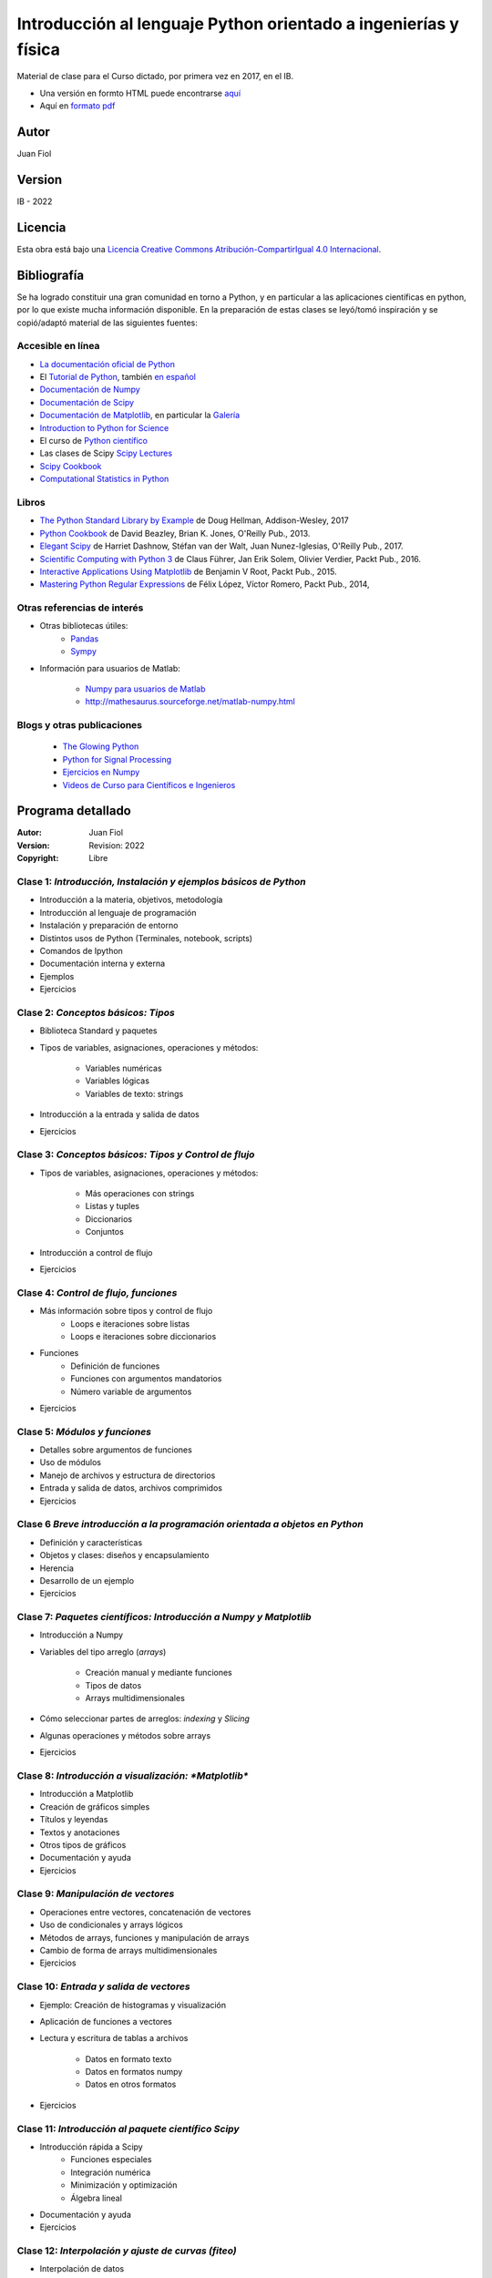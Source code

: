 ==================================================================
 Introducción al lenguaje Python orientado a ingenierías y física
==================================================================

Material de clase para el Curso dictado, por primera vez en 2017, en el IB.


- Una versión en formto HTML puede encontrarse `aquí <https://fiolj.github.io/intro-python-IB/>`_

- Aquí en `formato pdf <https://fiolj.github.io/data/ClasesdePython.pdf>`_


Autor
-----

Juan Fiol

Version
-------

IB - 2022


Licencia
--------

|Licencia Creative Commons|
Esta obra está bajo una `Licencia Creative Commons
Atribución-CompartirIgual 4.0
Internacional <http://creativecommons.org/licenses/by-sa/4.0/>`__.

.. |Licencia Creative Commons| image:: https://i.creativecommons.org/l/by-sa/4.0/88x31.png
   :target: http://creativecommons.org/licenses/by-sa/4.0/


Bibliografía
------------

Se ha logrado constituir una gran comunidad en torno a Python, y en particular a las aplicaciones científicas en python, por lo que existe mucha información disponible. En la preparación de estas clases se leyó/tomó inspiración y se copió/adaptó material de las siguientes fuentes:

Accesible en línea
~~~~~~~~~~~~~~~~~~

-  `La documentación oficial de Python <https://docs.python.org/3/>`__
-  El `Tutorial de Python <https://docs.python.org/3/tutorial/>`__,
   también `en español <http://docs.python.org.ar/tutorial/3/>`__
-  `Documentación de Numpy <http://docs.scipy.org/doc/numpy/user/>`__
-  `Documentación de
   Scipy <https://docs.scipy.org/doc/scipy/reference/>`__
-  `Documentación de Matplotlib <http://matplotlib.org>`__, en
   particular la `Galería <http://matplotlib.org/gallery.html>`__
-  `Introduction to Python for Science <http://www.physics.nyu.edu/pine/pymanual/html/pymanMaster.html>`__
-  El curso de `Python científico <https://github.com/mgaitan/curso-python-cientifico>`__
-  Las clases de Scipy `Scipy Lectures <http://scipy-lectures.org>`__
-  `Scipy Cookbook <http://scipy-cookbook.readthedocs.io/index.html>`__
- `Computational Statistics in Python <http://people.duke.edu/~ccc14/sta-663-2017/index.html>`__


Libros
~~~~~~
- `The Python Standard Library by Example <https://doughellmann.com/blog/the-python-3-standard-library-by-example/>`__ de Doug Hellman, Addison-Wesley, 2017
- `Python Cookbook <https://www.amazon.com/Python-Cookbook-Third-David-Beazley/dp/1449340377>`__ de David Beazley, Brian K. Jones, O'Reilly Pub., 2013.
- `Elegant Scipy <https://www.oreilly.com/library/view/elegant-scipy/9781491922927/>`__ de Harriet Dashnow, Stéfan van der Walt, Juan Nunez-Iglesias, O'Reilly Pub., 2017.
- `Scientific Computing with Python 3 <https://www.packtpub.com/big-data-and-business-intelligence/scientific-computing-python-3>`__ de Claus Führer, Jan Erik Solem, Olivier Verdier, Packt Pub., 2016.
- `Interactive Applications Using Matplotlib <https://www.packtpub.com/application-development/interactive-applications-using-matplotlib>`__ de Benjamin V Root, Packt Pub., 2015.
- `Mastering Python Regular Expressions <https://www.packtpub.com/application-development/mastering-python-regular-expressions>`__ de Félix López, Víctor Romero, Packt Pub., 2014,

Otras referencias de interés
~~~~~~~~~~~~~~~~~~~~~~~~~~~~

- Otras bibliotecas útiles:       
     - `Pandas <http://pandas.pydata.org/pandas-docs/stable/>`__
     - `Sympy <http://docs.sympy.org/latest/index.html>`__

- Información para usuarios de Matlab:

    - `Numpy para usuarios de Matlab <https://docs.scipy.org/doc/numpy-dev/user/numpy-for-matlab-users.html>`__
    - `<http://mathesaurus.sourceforge.net/matlab-numpy.html>`__
    

Blogs y otras publicaciones
~~~~~~~~~~~~~~~~~~~~~~~~~~~

 - `The Glowing Python <http://glowingpython.blogspot.com.ar/>`__
 - `Python for Signal Processing <http://python-for-signal-processing.blogspot.com.ar/>`__
 - `Ejercicios en Numpy <http://www.labri.fr/perso/nrougier/teaching/numpy.100/>`__
 - `Videos de Curso para Científicos e Ingenieros <https://www.youtube.com/playlist?list=PLoGFizEtm_6iheDXw2-8onKClyxgstBO1>`__ 



Programa detallado
------------------

:Autor: Juan Fiol
:Version: Revision: 2022
:Copyright: Libre




Clase 1: `Introducción, Instalación y ejemplos básicos de Python`
~~~~~~~~~~~~~~~~~~~~~~~~~~~~~~~~~~~~~~~~~~~~~~~~~~~~~~~~~~~~~~~~~

*  Introducción a la materia, objetivos, metodología
*  Introducción al lenguaje de programación
*  Instalación y preparación de entorno
*  Distintos usos de Python (Terminales, notebook, scripts)
*  Comandos de Ipython 
*  Documentación interna y externa
*  Ejemplos
*  Ejercicios

Clase 2: `Conceptos básicos: Tipos`
~~~~~~~~~~~~~~~~~~~~~~~~~~~~~~~~~~~

* Biblioteca Standard y paquetes
* Tipos de variables, asignaciones, operaciones y métodos:

   * Variables numéricas
   * Variables lógicas
   * Variables de texto: strings

* Introducción a la entrada y salida de datos
* Ejercicios 


Clase 3: `Conceptos básicos: Tipos y Control de flujo`
~~~~~~~~~~~~~~~~~~~~~~~~~~~~~~~~~~~~~~~~~~~~~~~~~~~~~~

* Tipos de variables, asignaciones, operaciones y métodos:

   * Más operaciones con strings
   * Listas y tuples
   * Diccionarios 
   * Conjuntos

* Introducción a control de flujo
* Ejercicios 

Clase 4: `Control de flujo, funciones`
~~~~~~~~~~~~~~~~~~~~~~~~~~~~~~~~~~~~~~

* Más información sobre tipos y control de flujo
   * Loops e iteraciones sobre listas
   * Loops e iteraciones sobre diccionarios

* Funciones
   * Definición de funciones
   * Funciones con argumentos mandatorios
   * Número variable de argumentos 

* Ejercicios 
  

Clase 5: `Módulos y funciones`
~~~~~~~~~~~~~~~~~~~~~~~~~~~~~~

* Detalles sobre argumentos de funciones
* Uso de módulos
* Manejo de archivos y estructura de directorios
* Entrada y salida de datos, archivos comprimidos
* Ejercicios 


Clase 6 `Breve introducción a la programación orientada a objetos en Python`
~~~~~~~~~~~~~~~~~~~~~~~~~~~~~~~~~~~~~~~~~~~~~~~~~~~~~~~~~~~~~~~~~~~~~~~~~~~~

* Definición y características
* Objetos y clases: diseños y encapsulamiento
* Herencia
* Desarrollo de un ejemplo
* Ejercicios


Clase 7: `Paquetes científicos: Introducción a Numpy y Matplotlib`
~~~~~~~~~~~~~~~~~~~~~~~~~~~~~~~~~~~~~~~~~~~~~~~~~~~~~~~~~~~~~~~~~~

* Introducción a Numpy
* Variables del tipo arreglo (*arrays*)
  
   * Creación manual y mediante funciones
   * Tipos de datos
   * Arrays multidimensionales

* Cómo seleccionar partes de arreglos: *indexing* y *Slicing*
* Algunas operaciones y métodos sobre arrays

* Ejercicios 


Clase 8: `Introducción a visualización: *Matplotlib*`
~~~~~~~~~~~~~~~~~~~~~~~~~~~~~~~~~~~~~~~~~~~~~~~~~~~~~

* Introducción a Matplotlib
* Creación de gráficos simples
* Títulos y leyendas
* Textos y anotaciones
* Otros tipos de gráficos
* Documentación y ayuda
  
* Ejercicios


Clase 9: `Manipulación de vectores`
~~~~~~~~~~~~~~~~~~~~~~~~~~~~~~~~~~~

* Operaciones entre vectores, concatenación de vectores
* Uso de condicionales y arrays lógicos
* Métodos de arrays, funciones y manipulación de arrays
* Cambio de forma de arrays multidimensionales

* Ejercicios


Clase 10: `Entrada y salida de vectores`
~~~~~~~~~~~~~~~~~~~~~~~~~~~~~~~~~~~~~~~~

* Ejemplo: Creación de histogramas y visualización
* Aplicación de funciones a vectores
* Lectura y escritura de tablas a archivos

   * Datos en formato texto
   * Datos en formatos numpy
   * Datos en otros formatos

* Ejercicios
 

Clase 11: `Introducción al paquete científico Scipy`
~~~~~~~~~~~~~~~~~~~~~~~~~~~~~~~~~~~~~~~~~~~~~~~~~~~~
  
* Introducción rápida a Scipy
   * Funciones especiales
   * Integración numérica
   * Minimización y optimización
   * Álgebra lineal
*  Documentación y ayuda
*  Ejercicios


Clase 12: `Interpolación y ajuste de curvas (fiteo)`
~~~~~~~~~~~~~~~~~~~~~~~~~~~~~~~~~~~~~~~~~~~~~~~~~~~~
  
* Interpolación de datos
* Ajuste de datos por cuadrados mínimos con polinomios
* Ajuste de curvas con funciones arbitrarias
* Fiteos utilizando el paquete científico Scipy
* Ejemplo: Fiteo de picos
* Documentación y ayuda
* Ejercicios


Clase 13: `Ejemplo de aplicación a casos (cuasi) reales`
~~~~~~~~~~~~~~~~~~~~~~~~~~~~~~~~~~~~~~~~~~~~~~~~~~~~~~~~
  
* Ejemplo de procesamiento de datos

   * Tratamiento de línea de base
   * Búsqueda de picos
   * Fiteo de picos
   * Cálculo de máximos y áreas
* Ejercicios


Clase 14: `Ejemplos en más dimensiones`
~~~~~~~~~~~~~~~~~~~~~~~~~~~~~~~~~~~~~~~

* Integración numérica en 2D
* Fiteos en el plano
* Graficación en dos dimensiones
* Ejercicios


Clase 15: `Transformadas de Fourier`
~~~~~~~~~~~~~~~~~~~~~~~~~~~~~~~~~~~~

* Introducción a transformadas de Fourier
* Transformada rápida de Fourier (FFT)
* Transformadas de Fourier en 2D, imágenes
* Ejercicios


Clase 16: `Introducción breve a otras librerías científicas`
~~~~~~~~~~~~~~~~~~~~~~~~~~~~~~~~~~~~~~~~~~~~~~~~~~~~~~~~~~~~

* Manejo de gran número de datos: Pandas
* Matemática simbólica: Sympy



